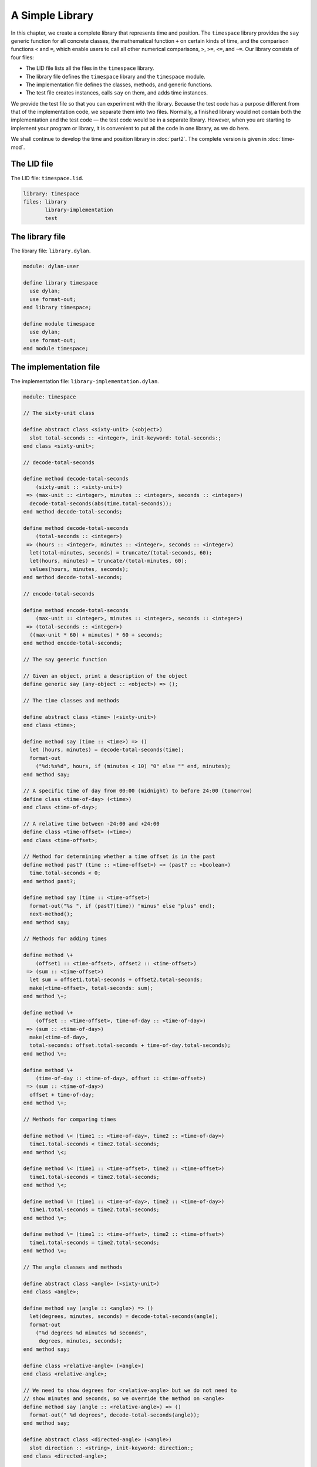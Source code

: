 A Simple Library
================

In this chapter, we create a complete library that represents time and
position. The ``timespace`` library provides the ``say`` generic function
for all concrete classes, the mathematical function ``+`` on certain kinds
of time, and the comparison functions ``<`` and ``=``, which enable users
to call all other numerical comparisons, ``>``, ``>=``, ``<=``, and ``~=``.
Our library consists of four files:

- The LID file lists all the files in the ``timespace`` library.
- The library file defines the ``timespace`` library and the ``timespace``
  module.
- The implementation file defines the classes, methods, and generic
  functions.
- The test file creates instances, calls ``say`` on them, and adds time
  instances.

We provide the test file so that you can experiment with the library.
Because the test code has a purpose different from that of the
implementation code, we separate them into two files. Normally, a
finished library would not contain both the implementation and the test
code — the test code would be in a separate library. However, when you
are starting to implement your program or library, it is convenient to
put all the code in one library, as we do here.

We shall continue to develop the time and position library in :doc:`part2`.
The complete version is given in :doc:`time-mod`.

The LID file
------------

The LID file: ``timespace.lid``.

.. code-block:: dylan

    library: timespace
    files: library
           library-implementation
           test

The library file
----------------

The library file: ``library.dylan``.

.. code-block:: dylan

    module: dylan-user

    define library timespace
      use dylan;
      use format-out;
    end library timespace;

    define module timespace
      use dylan;
      use format-out;
    end module timespace;

The implementation file
-----------------------

The implementation file: ``library-implementation.dylan``.

.. code-block:: dylan

    module: timespace

    // The sixty-unit class

    define abstract class <sixty-unit> (<object>)
      slot total-seconds :: <integer>, init-keyword: total-seconds:;
    end class <sixty-unit>;

    // decode-total-seconds

    define method decode-total-seconds
        (sixty-unit :: <sixty-unit>)
     => (max-unit :: <integer>, minutes :: <integer>, seconds :: <integer>)
      decode-total-seconds(abs(time.total-seconds));
    end method decode-total-seconds;

    define method decode-total-seconds
        (total-seconds :: <integer>)
     => (hours :: <integer>, minutes :: <integer>, seconds :: <integer>)
      let(total-minutes, seconds) = truncate/(total-seconds, 60);
      let(hours, minutes) = truncate/(total-minutes, 60);
      values(hours, minutes, seconds);
    end method decode-total-seconds;

    // encode-total-seconds

    define method encode-total-seconds
        (max-unit :: <integer>, minutes :: <integer>, seconds :: <integer>)
     => (total-seconds :: <integer>)
      ((max-unit * 60) + minutes) * 60 + seconds;
    end method encode-total-seconds;

    // The say generic function

    // Given an object, print a description of the object
    define generic say (any-object :: <object>) => ();

    // The time classes and methods

    define abstract class <time> (<sixty-unit>)
    end class <time>;

    define method say (time :: <time>) => ()
      let (hours, minutes) = decode-total-seconds(time);
      format-out
        ("%d:%s%d", hours, if (minutes < 10) "0" else "" end, minutes);
    end method say;

    // A specific time of day from 00:00 (midnight) to before 24:00 (tomorrow)
    define class <time-of-day> (<time>)
    end class <time-of-day>;

    // A relative time between -24:00 and +24:00
    define class <time-offset> (<time>)
    end class <time-offset>;

    // Method for determining whether a time offset is in the past
    define method past? (time :: <time-offset>) => (past? :: <boolean>)
      time.total-seconds < 0;
    end method past?;

    define method say (time :: <time-offset>)
      format-out("%s ", if (past?(time)) "minus" else "plus" end);
      next-method();
    end method say;

    // Methods for adding times

    define method \+
        (offset1 :: <time-offset>, offset2 :: <time-offset>)
     => (sum :: <time-offset>)
      let sum = offset1.total-seconds + offset2.total-seconds;
      make(<time-offset>, total-seconds: sum);
    end method \+;

    define method \+
        (offset :: <time-offset>, time-of-day :: <time-of-day>)
     => (sum :: <time-of-day>)
      make(<time-of-day>,
      total-seconds: offset.total-seconds + time-of-day.total-seconds);
    end method \+;

    define method \+
        (time-of-day :: <time-of-day>, offset :: <time-offset>)
     => (sum :: <time-of-day>)
      offset + time-of-day;
    end method \+;

    // Methods for comparing times

    define method \< (time1 :: <time-of-day>, time2 :: <time-of-day>)
      time1.total-seconds < time2.total-seconds;
    end method \<;

    define method \< (time1 :: <time-offset>, time2 :: <time-offset>)
      time1.total-seconds < time2.total-seconds;
    end method \<;

    define method \= (time1 :: <time-of-day>, time2 :: <time-of-day>)
      time1.total-seconds = time2.total-seconds;
    end method \=;

    define method \= (time1 :: <time-offset>, time2 :: <time-offset>)
      time1.total-seconds = time2.total-seconds;
    end method \=;

    // The angle classes and methods

    define abstract class <angle> (<sixty-unit>)
    end class <angle>;

    define method say (angle :: <angle>) => ()
      let(degrees, minutes, seconds) = decode-total-seconds(angle);
      format-out
        ("%d degrees %d minutes %d seconds",
         degrees, minutes, seconds);
    end method say;

    define class <relative-angle> (<angle>)
    end class <relative-angle>;

    // We need to show degrees for <relative-angle> but we do not need to
    // show minutes and seconds, so we override the method on <angle>
    define method say (angle :: <relative-angle>) => ()
      format-out(" %d degrees", decode-total-seconds(angle));
    end method say;

    define abstract class <directed-angle> (<angle>)
      slot direction :: <string>, init-keyword: direction:;
    end class <directed-angle>;

    define method say (angle :: <directed-angle>) => ()
      next-method();
      format-out(" %s", angle.direction);
    end method say;

    // The latitude and longitude classes and methods

    define class <latitude> (<directed-angle>)
    end class <latitude>;

    define method say (latitude :: <latitude>) => ()
      next-method();
      format-out(" latitude\n");
    end method say;

    define class <longitude> (<directed-angle>)
    end class <longitude>;

    define method say (longitude :: <longitude>) => ()
      next-method();
      format-out(" longitude\n");
    end method say;

    // The position classes and methods

    define abstract class <position> (<object>)
    end class <position>;

    define class <absolute-position> (<position>)
      slot latitude :: <latitude>, init-keyword: latitude:;
      slot longitude :: <longitude>, init-keyword: longitude:;
    end class <absolute-position>;

    define method say (position :: <absolute-position>) => ()
      say(position.latitude);
      say(position.longitude);
    end method say;

    define class <relative-position> (<position>)
      // Distance is in miles
      slot distance :: <single-float>, init-keyword: distance:;
      slot angle :: <angle>, init-keyword: angle:;
    end class <relative-position>;

    define method say (position :: <relative-position>) => ()
      format-out("%d miles away at heading ", position.distance);
      say(position.angle);
    end method say;

The test file
-------------

The test file: ``test.dylan``.

.. code-block:: dylan

    module: timespace

    format-out("Creating an instance of <absolute-position>:\n");

    define variable *my-absolute-position*
      = make(<absolute-position>,
             latitude: make(<latitude>,
                            total-seconds: encode-total-seconds(42, 19, 34),
                            direction: "North"),
             longitude: make(<longitude>,
                             total-seconds: encode-total-seconds(70, 56, 26),
                             direction: "West"));

    say(*my-absolute-position*);

    format-out("\n");

    format-out("Creating an instance of <relative-position>:\n");

    define variable *her-relative-position*
      = make(<relative-position>,
             distance: 30,
             angle: make(<angle>,
                         total-seconds: encode-total-seconds(90, 5, 0)));

    say(*her-relative-position*);

    format-out("\n");

    format-out("Creating an instance of <time-offset> in *minus-2-hours*.\n");

    define variable *minus-2-hours*
      = make(<time-offset>, total-seconds: - encode-total-seconds (2, 0, 0));

    format-out("Creating an instance of <time-offset> in *plus-15-20-45*.\n");

    define variable *plus-15-20-45*
      = make(<time-offset>, total-seconds: encode-total-seconds (15, 20, 45));

    format-out("Creating an instance of <time-of-day> in *8-30-59*.\n");

    define variable *8-30-59*
      = make(<time-of-day>, total-seconds: encode-total-seconds (8, 30, 59));

    format-out("Adding <time-offset> + <time-offset>: *minus-2-hours* + *plus-15-20-45*:\n");

    decode-total-seconds(*minus-2-hours* + *plus-15-20-45*);

    format-out("Adding <time-offset> + <time-of-day>: *minus-2-hours* + *8-30-59*:\n");

    decode-total-seconds(*minus-2-hours* + *8-30-59*);

    format-out("Adding <time-of-day> + <time-offset>: *8-30-59* + *minus-2-hours*:\n");

    decode-total-seconds(*8-30-59* + *minus-2-hours*);

When we run the test file, we see the following output and values::

    Creating an instance of <absolute-position>:
     42 degrees 19 minutes 34 seconds North latitude
     70 degrees 56 minutes 26 seconds West longitude*

    Creating an instance of <relative-position>:
     30 miles away at heading 90 degrees*

    Creating an instance of <time-offset> in *minus-2-hours*.
    Creating an instance of <time-offset> in *plus-15-20-45*.
    Creating an instance of <time-of-day> in *8-30-59*.
    Adding <time-offset> + <time-offset>: *minus-2-hours* +
    *plus-15-20-45":
    13
    20
    45
    Adding <time-offset> + <time-of-day>: *minus-2-hours* + *8-30-59*:
    6
    30
    59
    Adding <time-of-day> + <time-offset>: *8-30-59* + *minus-2-hours*:
    6
    30
    59

Summary
-------

In this chapter, we created the four files that constitute the
``timespace`` library.
